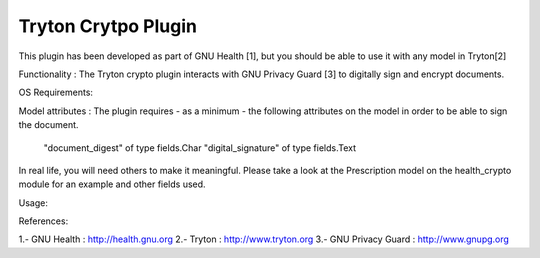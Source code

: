Tryton Crytpo Plugin
####################

This plugin has been developed as part of GNU Health [1], but you should 
be able to use it with any model in Tryton[2]

Functionality :
The Tryton crypto plugin interacts with GNU Privacy Guard [3] to digitally
sign and encrypt documents.

OS Requirements:

Model attributes :
The plugin requires - as a minimum - the following attributes on the model
in order to be able to sign the document. 

    "document_digest" of type fields.Char
    "digital_signature" of type fields.Text 


In real life, you will need others to make it meaningful. Please take a look
at the Prescription model on the health_crypto module for an example and
other fields used.



Usage:

References:

1.- GNU Health : http://health.gnu.org
2.- Tryton : http://www.tryton.org
3.- GNU Privacy Guard : http://www.gnupg.org
